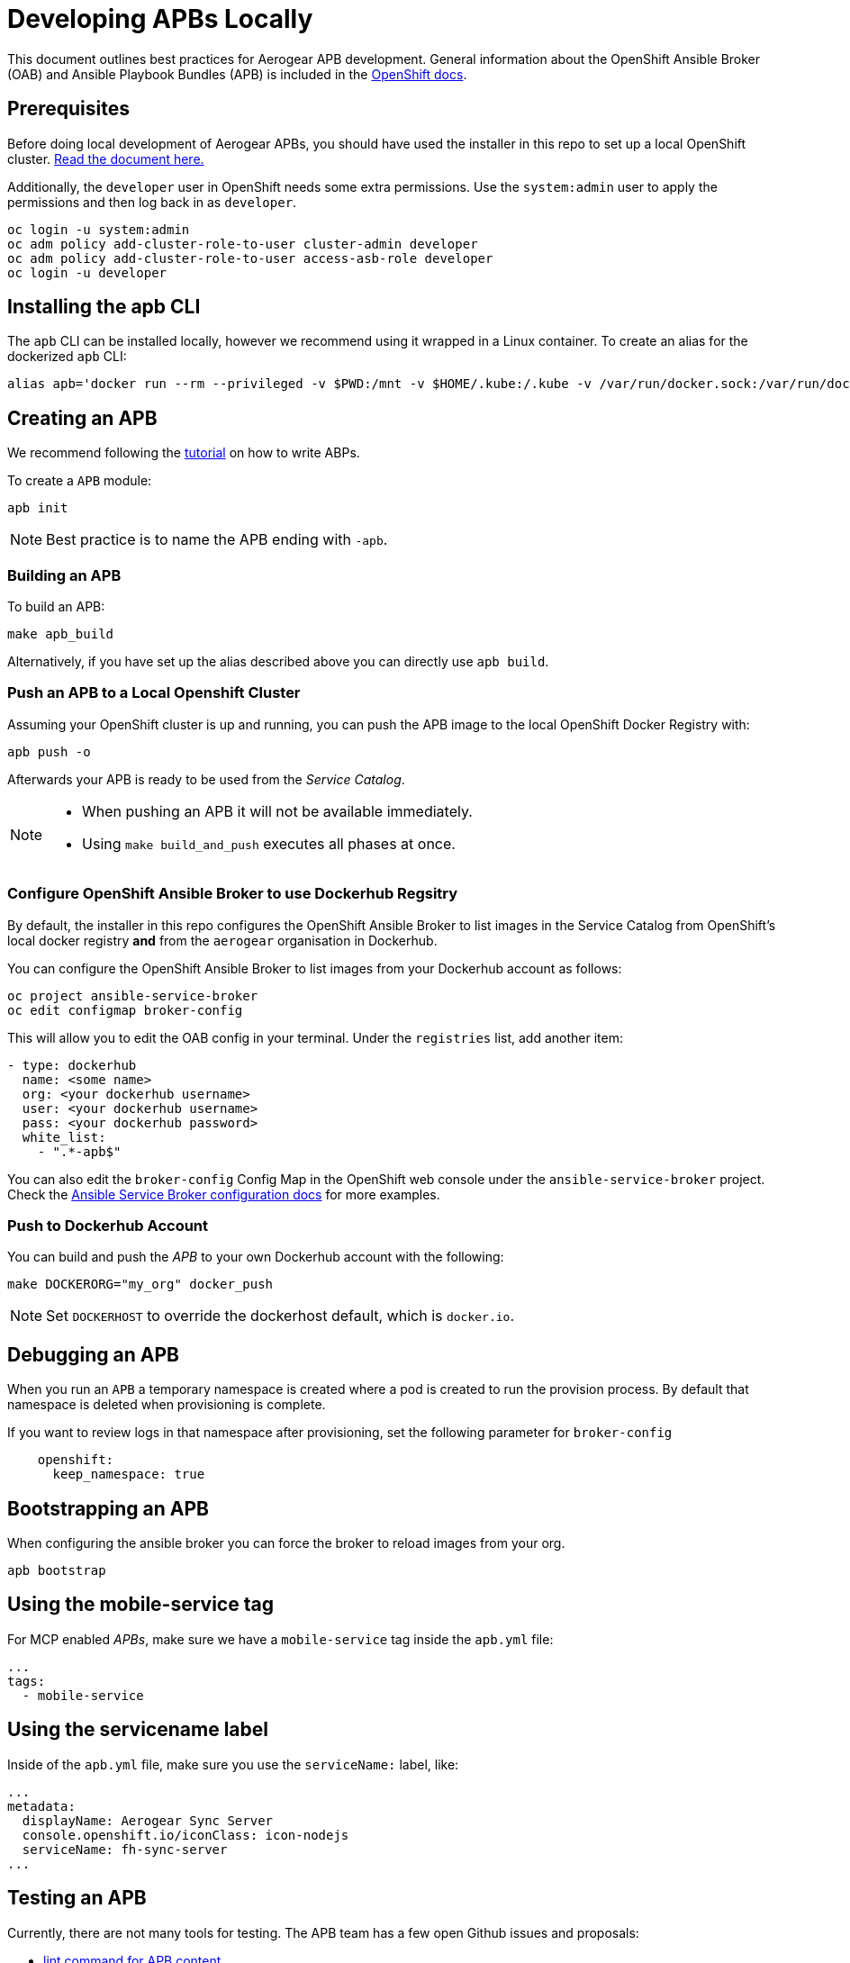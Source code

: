 [[developing-apbs-locally]]
= Developing APBs Locally


This document outlines best practices for Aerogear APB development.
General information about the OpenShift Ansible Broker (OAB) and Ansible Playbook Bundles (APB) is included in the link:https://docs.openshift.com/container-platform/3.6/architecture/service_catalog/ansible_service_broker.html[OpenShift docs].

== Prerequisites

Before doing local development of Aerogear APBs, you should have used the installer in this repo to set up a local OpenShift cluster. link:https://github.com/ansibleplaybookbundle/ansible-playbook-bundle/blob/master/walkthroughs/local-setup.adoc[Read the document here.]

Additionally, the `developer` user in OpenShift needs some extra permissions. Use the `system:admin` user to apply the permissions and then log back in as `developer`.

```bash
oc login -u system:admin
oc adm policy add-cluster-role-to-user cluster-admin developer
oc adm policy add-cluster-role-to-user access-asb-role developer
oc login -u developer
```

== Installing the apb CLI

The `apb` CLI can be installed locally, however we recommend using it wrapped in a Linux container. To create an alias for the dockerized `apb` CLI:

....
alias apb='docker run --rm --privileged -v $PWD:/mnt -v $HOME/.kube:/.kube -v /var/run/docker.sock:/var/run/docker.sock -u $UID docker.io/ansibleplaybookbundle/apb-tools'
....


== Creating an APB

We recommend following the link:https://github.com/ansibleplaybookbundle/ansible-playbook-bundle/blob/master/docs/getting_started.md[tutorial] on how to write ABPs.

To create a `APB` module:

....
apb init
....

NOTE: Best practice is to name the APB ending with `-apb`.

=== Building an APB

To build an APB:

....
make apb_build
....

Alternatively, if you have set up the alias described above you can directly use `apb build`.

=== Push an APB to a Local Openshift Cluster

Assuming your OpenShift cluster is up and running, you can push the APB image to the local OpenShift Docker Registry with:

....
apb push -o
....

Afterwards your APB is ready to be used from the _Service Catalog_.

[NOTE]
====
* When pushing an APB it will not be available immediately. 

* Using `make build_and_push` executes all phases at once.
====

=== Configure OpenShift Ansible Broker to use Dockerhub Regsitry

By default, the installer in this repo configures the OpenShift Ansible Broker to list images in the Service Catalog from OpenShift's local docker registry **and** from the `aerogear` organisation in Dockerhub.

You can configure the OpenShift Ansible Broker to list images from your Dockerhub account as follows:

....
oc project ansible-service-broker
oc edit configmap broker-config
....

This will allow you to edit the OAB config in your terminal. Under the `registries` list, add another item:

....
- type: dockerhub
  name: <some name>
  org: <your dockerhub username>
  user: <your dockerhub username>
  pass: <your dockerhub password>
  white_list:
    - ".*-apb$"
....

You can also edit the `broker-config` Config Map in the OpenShift web console under the `ansible-service-broker` project. Check the link:https://github.com/openshift/ansible-service-broker/blob/master/docs/config.md[Ansible Service Broker configuration docs] for more examples.

=== Push to Dockerhub Account
You can build and push the _APB_ to your own Dockerhub account with the following:

....
make DOCKERORG="my_org" docker_push
....

NOTE: Set `DOCKERHOST` to override the dockerhost default, which is `docker.io`.

== Debugging an APB 

When you run an `APB` a temporary namespace is created where a pod is created to run the provision process. By default that namespace is deleted when provisioning is complete.

If you want to review logs in that namespace after provisioning, set the following parameter for `broker-config`
```
    openshift:
      keep_namespace: true
```

== Bootstrapping an APB

When configuring the ansible broker
you can force the broker to reload images from your org.

----
apb bootstrap
----

== Using the mobile-service tag

For MCP enabled _APBs_, make sure we have a `mobile-service` tag inside the `apb.yml` file:

....
...
tags: 
  - mobile-service
....

== Using the servicename label

Inside of the `apb.yml` file, make sure you use the `serviceName:` label, like:

....
...
metadata:
  displayName: Aerogear Sync Server
  console.openshift.io/iconClass: icon-nodejs
  serviceName: fh-sync-server
...
....

== Testing an APB

Currently, there are not many tools for testing. The APB team has a few open Github issues and proposals:

* link:https://github.com/ansibleplaybookbundle/ansible-playbook-bundle/issues/131[lint command for APB content]
* link:https://github.com/ansibleplaybookbundle/ansible-playbook-bundle/blob/master/docs/proposals/testing.md[CI and Image tests]

== Automated Builds

Every `aerogear` APB has a Docker Hub repository set up for hosting images.
When a PR for an APB repository is merged to master, the Docker Hub respository detects this and kicks off an automated build.
If the build is successful, the resulting image is tagged as `latest`, replacing the previous `latest` image for that APB.

=== Setting up an Automated Build for APB Images

IMPORTANT: Docker repositories for APBs need to be created as an 'Automated Build' rather than a 'Repository'. There doesn't seem to be a way to add an automated build to a repository afterwards.

While signed into Docker Hub from a browser:

* Create > Create Automated Build
* Choose Github and allow access to repositories in the aerogearcatalog Github org
* Look for the repo in the list and click it
* Make sure the Repository Namespace & Name are correct e.g. aerogearcatalog/metrics-apb. Visibility public is fine.
* After creating, go to Build Settings
* Configure 'master' branch to build
* Configure tags that match a name of `/^[0-9.]+/` to build
* Save changes and Trigger a build for `master`. If successful, there should be an image with the 'latest' tag.
